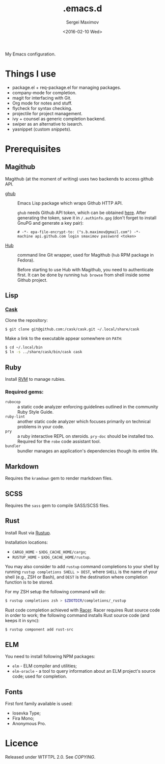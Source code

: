 #+title: .emacs.d
#+date: <2016-02-10 Wed>
#+author: Sergei Maximov
#+email: s.b.maximov@gmail.com


My Emacs configuration.

* Things I use

  + package.el + req-package.el for managing packages.
  + company-mode for completion.
  + magit for interfacing with Git.
  + Org mode for notes and stuff.
  + flycheck for syntax checking.
  + projectile for project management.
  + ivy + counsel as generic completion backend.
  + swiper as an alternative to isearch.
  + yasnippet (custom [[snippets/][snippets]]).

* Prerequisites

** Magithub

Magithub (at the moment of writing) uses two backends to access github API.

- [[https://github.com/tarsius/ghub][ghub]] :: Emacs Lisp package which wraps Github HTTP API.

     =ghub= needs Github API token, which can be obtained [[https://github.com/settings/tokens][here]]. After generating the token,
     save it in =/.authinfo.gpg= (don't forget to install GnuPG and generate a key pair):

     #+begin_src text
       # -*- epa-file-encrypt-to: ("s.b.maximov@gmail.com") -*-
       machine api.github.com login smaximov password <token>
     #+end_src

- [[https://hub.github.com/][Hub]] :: command line Git wrapper, used for Magithub (=hub= RPM package in
     Fedora).

     Before starting to use Hub with Magithub, you need to authenticate
     first. It can be done by running =hub browse= from shell inside some Github
     project.

** Lisp

*** [[https://github.com/cask/cask][Cask]]

Clone the repository:

#+begin_src bash
  $ git clone git@github.com:/cask/cask.git ~/.local/share/cask
#+end_src

Make a link to the executable appear somewhere on =PATH=:

#+begin_src bash
  $ cd ~/.local/bin
  $ ln -s ../share/cask/bin/cask cask
#+end_src

** Ruby

Install [[https://rvm.io][RVM]] to manage rubies.

*** Required gems:

- =rubocop= ::
     a static code analyzer enforcing guidelines outlined
     in the community Ruby Style Guide.
- =ruby-lint= ::
     another static code analyzer which focuses primarily
     on technical problems in your code.
- =pry= ::
     a ruby interactive REPL on steroids. =pry-doc= should
     be installed too. Required for the =robe= code assistant tool.
- =bundler= ::
     bundler manages an application's dependencies though its entire life.

** Markdown

Requires the =kramdown= gem to render markdown files.

** SCSS

Requires the =sass= gem to compile SASS/SCSS files.

** Rust

Install Rust via [[https://rustup.rs][Rustup]].

Installation locations:

- =CARGO_HOME= - =$XDG_CACHE_HOME/cargo=;
- =RUSTUP_HOME= - =$XDG_CACHE_HOME/rustup=.

You may also consider to add =rustup= command completions to
your shell by running ~rustup completions SHELL > DEST~, where
=SHELL= is the name of your shell (e.g., ZSH or Bash), and
~DEST~ is the destination where completion function is to be stored.

For my ZSH setup the following command will do:

#+begin_src bash
$ rustup completions zsh > $ZDOTDIR/completions/_rustup
#+end_src

Rust code completion achieved with [[https://github.com/phildawes/racer][Racer]]. Racer requires Rust
source code in order to work; the following command installs
Rust source code (and keeps it in sync):

#+begin_src bash
$ rustup component add rust-src
#+end_src

** ELM

You need to install following NPM packages:

- =elm= - ELM compiler and utilities;
- =elm-oracle= - a tool to query information about an ELM project's source code;
  used for completion.

** Fonts

First font family available is used:

- Iosevka Type;
- Fira Mono;
- Anonymous Pro.

* Licence

  Released under WTFTPL 2.0. See [[COPYING]].
